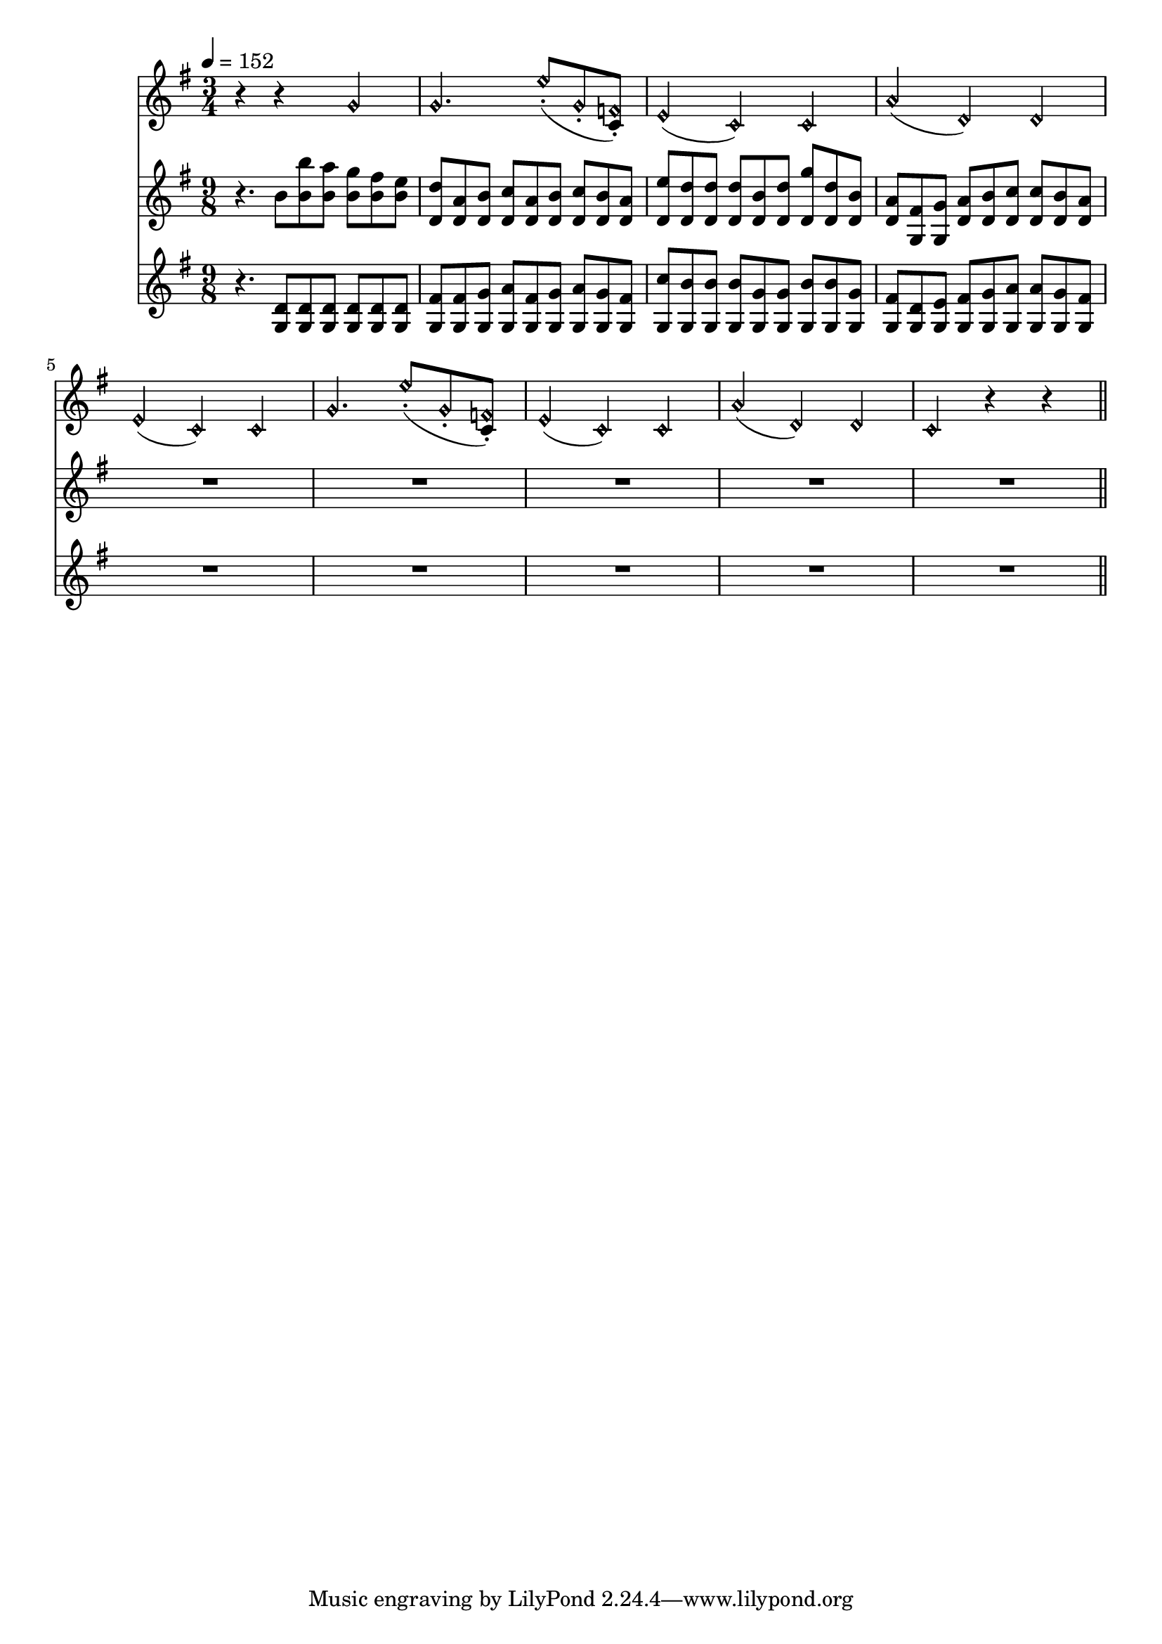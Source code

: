 vareight-I =
\relative c''
{
\harmonicsOn r4 r g

g4. e'8\staccato (g,\staccato \harmonicsOff <c, f\harmonic>\staccato)
\harmonicsOn e4 (c ) c
a' (d,) d
e4 (c ) c

g'4. e'8\staccato (g,\staccato \harmonicsOff <c, f\harmonic>\staccato)
\harmonicsOn e4 (c ) c
a' (d,) d
c r r

\bar "||"
}

vareight-II =
\relative c''
{
\time 3/4
\set Staff.timeSignatureFraction = 9/8
\scaleDurations 2/3 {
r4. b8 <b b'> <b a'> <b g'> <b fis'> <b e>

<d, d'> <d a'> <d b'> <d c'> <d a'> <d b'> <d c'> <d b'> <d a'>
<d e'> <d d'> <d d'> <d d'> <d b'> <d d'> <d g'> <d d'> <d b'>
<d a'> <g, fis'> <g g'> <d' a'> <d b'> <d c'> <d c'> <d b'> <d a'>
R1*9/8

R1*9/8
R1*9/8
R1*9/8
R1*9/8

}}

vareight-III =
\relative c'
{
\time 3/4
\set Staff.timeSignatureFraction = 9/8
\scaleDurations 2/3 {
r4. \repeat unfold 6{<g d'>8}

<g fis'> <g fis'> <g g'> <g a'> <g fis'> <g g'> <g a'> <g g'> <g fis'>
<g c'> <g b'> <g b'> <g b'> <g g'> <g g'> <g b'> <g b'> <g g'>
<g fis'> <g d'> <g e'> <g fis'> <g g'> <g a'> <g a'> <g g'> <g fis'>
R1*9/8

R1*9/8
R1*9/8
R1*9/8
R1*9/8

}}



\score
{
<<
\new Staff {
  \time 3/4
  \tempo 4=152 % or whatever it should be…this is for the midi
  \key g \major
  \vareight-I}
\new Staff {
  \key g \major
  \vareight-II}
\new Staff {
  \key g \major
  \vareight-III}
>>

\layout{}
\midi {}
}

